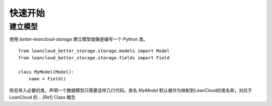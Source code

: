 快速开始
##########

建立模型
************

使用 `better-leancloud-storage` 建立模型就像是编写一个 Python 类。

::

    from leancloud_better_storage.storage.models import Model
    from leancloud_better_storage.storage.fields import Field

    class MyModel(Model):
        name = Field()

除去导入必要的类，声明一个数据模型只需要这样几行代码。类名 `MyModel` 默认被作为映射到LeanCloud的类名称，对应于 LeanCloud 的
.. [Ref] Class 概念
